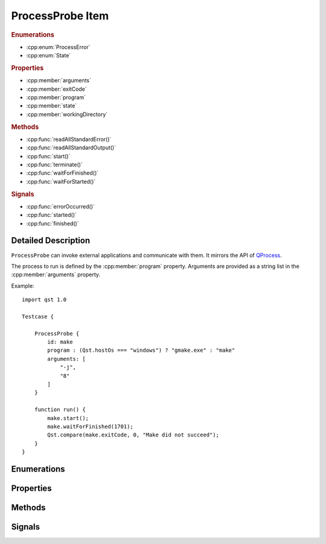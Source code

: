 ProcessProbe Item
=================

..  cpp:class:: ProcessProbe

    Starts and watches processes.

..  cpp:namespace:: ProcessProbe

..  rubric:: Enumerations

- :cpp:enum:`ProcessError`
- :cpp:enum:`State`

..  rubric:: Properties

- :cpp:member:`arguments`
- :cpp:member:`exitCode`
- :cpp:member:`program`
- :cpp:member:`state`
- :cpp:member:`workingDirectory`

..  rubric:: Methods

- :cpp:func:`readAllStandardError()`
- :cpp:func:`readAllStandardOutput()`
- :cpp:func:`start()`
- :cpp:func:`terminate()`
- :cpp:func:`waitForFinished()`
- :cpp:func:`waitForStarted()`

..  rubric:: Signals

- :cpp:func:`errorOccurred()`
- :cpp:func:`started()`
- :cpp:func:`finished()`

Detailed Description
--------------------

..  cpp:namespace:: ProcessProbe

``ProcessProbe`` can invoke external applications and communicate with them. It
mirrors the API of `QProcess <http://doc.qt.io/qt-5/qprocess.html>`_.

The process to run is defined by the :cpp:member:`program` property. Arguments
are provided as a string list in the :cpp:member:`arguments` property.

Example::

    import qst 1.0

    Testcase {

        ProcessProbe {
            id: make
            program : (Qst.hostOs === "windows") ? "gmake.exe" : "make"
            arguments: [
                "-j",
                "8"
            ]
        }

        function run() {
            make.start();
            make.waitForFinished(1701);
            Qst.compare(make.exitCode, 0, "Make did not succeed");
        }
    }



Enumerations
------------


..  cpp:enum:: ProcessError

    Error events during process execution. Further information may be obtained
    with :cpp:func:`errorString()`.

    ..  cpp:enumerator:: Crashed

        The process crashed some time after starting successfully.

    ..  cpp:enumerator:: FailedToStart

        The process failed to start. Either the invoked program is missing, or
        you may have insufficient permissions to invoke the program.

    ..  cpp:enumerator:: ReadError

        An error occurred when attempting to read from the process. For example,
        the process may not be running.

    ..  cpp:enumerator:: Timedout

        The last waitFor...() function timed out. The state of ``ProcessProbe``
        is unchanged, and you can try calling waitFor...() again.

    ..  cpp:enumerator:: WriteError

        An error occurred when attempting to write to the process. For example,
        the process may not be running, or it may have closed its input channel.

    ..  cpp:enumerator:: UnknownError

        An unknown error occurred.


..  cpp:enum:: State

    Execution state of the process.

    ..  cpp:enumerator:: NotRunning

        The process has not been started or it has already finished.

    ..  cpp:enumerator:: Starting

        The process is starting, but it is not running yet.

    ..  cpp:enumerator:: Running

        The process is running.


Properties
----------

..  cpp:member:: stringlist arguments

    Process arguments in list format. Unlike on a shell, spaces do not separate
    arguments and thus, each argument must be a separate list entry. Escaping
    is required for arguments containing spaces.::

        // Wrong
        arguments: [ "--file My\ File.txt " ]

        // Correct
        arguments: [
            "--file",
            "My File.txt"
        ]


..  cpp:member:: integer exitCode

    The exit code of the last process that finished. This property is
    read-only.


..  cpp:member:: string program

    Path to an executable to run.


..  cpp:member:: State state

    The current execution state of the process.


..  cpp:member:: string workingDirectory


Methods
-------

..  cpp:function:: string errorString()

    Returns a human-readable description of the last error that occurred.


..  cpp:function:: string readAllStandardError()

    This function returns all data available from the standard error of the
    process.


..  cpp:function:: string readAllStandardOutput()

    This function returns all data available from the standard output of the
    process.


..  cpp:function:: void start()

    Starts the process set by :cpp:member:`program` with the arguments given by
    :cpp:member:`arguments`. This function returns immediately.


..  cpp:function:: void terminate()

    Attempts to terminate the process.


..  cpp:function:: bool waitForFinished(int milliseconds)

    Blocks until the process has finished and the :cpp:func:`finished()` signal
    has been emitted, or until `milliseconds` have passed.

    Returns ``true`` if the process finished; otherwise returns ``false`` (if
    the operation timed out, if an error occurred, or if this process is
    already finished).

    If `milliseconds` is -1, this function will not time out.


..  cpp:function:: bool waitForStarted(int milliseconds)

    Blocks until the process has started and the :cpp:func:`started()` signal
    has been emitted, or until `milliseconds` have passed.

    Returns ``true`` if the process was started successfully; otherwise returns
    ``false`` (if the operation timed out or if an error occurred).


Signals
-------

..  cpp:function:: void errorOccurred(ProcessError error)

    An error has occurred during execution. A human-readable version of the
    error may be obtained with :cpp:func:`errorString()`.


..  cpp:function:: void finished()

    This signal is emitted when the process finishes. :cpp:member:`exitCode` is
    the exit code of the process (only valid for normal exits). After the
    process has finished, the buffers in QProcess are still intact. You can
    still read any data that the process may have written before it finished.


..  cpp:function:: void started()

    This signal is emitted by ``ProcessProbe`` when the process has started, and
    :cpp:member:`state` is :cpp:enumerator:`State::Running`.
